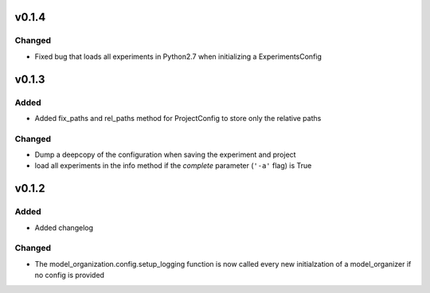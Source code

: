 v0.1.4
======

Changed
-------
* Fixed bug that loads all experiments in Python2.7 when initializing a
  ExperimentsConfig

v0.1.3
======

Added
-----
* Added fix_paths and rel_paths method for ProjectConfig to store only the
  relative paths

Changed
-------
* Dump a deepcopy of the configuration when saving the experiment and project
* load all experiments in the info method if the *complete* parameter
  (``'-a'`` flag) is True

v0.1.2
======

Added
-----
* Added changelog

Changed
-------
* The model_organization.config.setup_logging function is now called every
  new initialzation of a model_organizer if no config is provided

